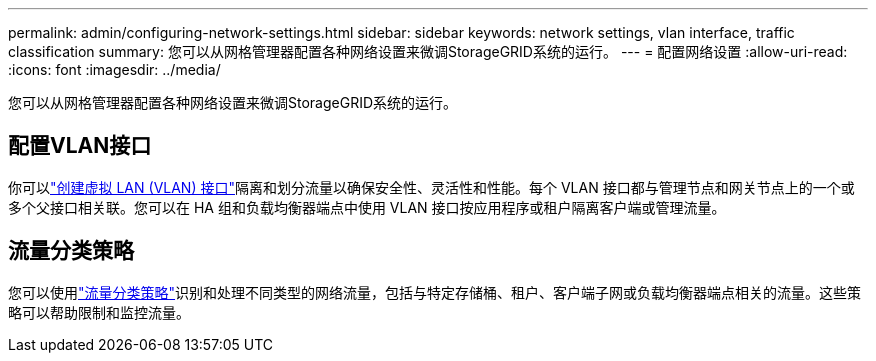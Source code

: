 ---
permalink: admin/configuring-network-settings.html 
sidebar: sidebar 
keywords: network settings, vlan interface, traffic classification 
summary: 您可以从网格管理器配置各种网络设置来微调StorageGRID系统的运行。 
---
= 配置网络设置
:allow-uri-read: 
:icons: font
:imagesdir: ../media/


[role="lead"]
您可以从网格管理器配置各种网络设置来微调StorageGRID系统的运行。



== 配置VLAN接口

你可以link:configure-vlan-interfaces.html["创建虚拟 LAN (VLAN) 接口"]隔离和划分流量以确保安全性、灵活性和性能。每个 VLAN 接口都与管理节点和网关节点上的一个或多个父接口相关联。您可以在 HA 组和负载均衡器端点中使用 VLAN 接口按应用程序或租户隔离客户端或管理流量。



== 流量分类策略

您可以使用link:managing-traffic-classification-policies.html["流量分类策略"]识别和处理不同类型的网络流量，包括与特定存储桶、租户、客户端子网或负载均衡器端点相关的流量。这些策略可以帮助限制和监控流量。
